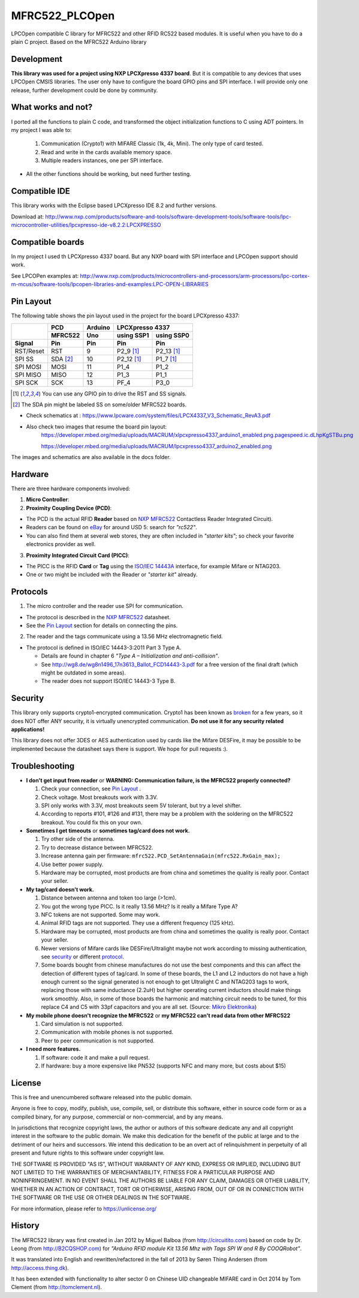 MFRC522_PLCOpen
=======


LPCOpen compatible C library for MFRC522 and other RFID RC522 based modules.
It is useful when you have to do a plain C project. 
Based on the MFRC522 Arduino library


.. _development:
Development
----------
**This library was used for a project using NXP LPCXpresso 4337 board**. But it is compatible to any devices that uses LPCOpen CMSIS libraries. The user only have to configure the board GPIO pins and SPI interface. I will provide only one release, further development could be done by community. 


.. _what works and not:
What works and not?
----------

I ported all the functions to plain C code, and transformed the object initialization functions to C using ADT pointers. In my project I was able to:
 
  #. Communication (Crypto1) with MIFARE Classic (1k, 4k, Mini). The only type of card tested. 
  #. Read and write in the cards available memory space.
  #. Multiple readers instances, one per SPI interface.

* All the other functions should be working, but need further testing.

.. _compatible ide:
Compatible IDE
----------
This library works with the Eclipse based LPCXpresso IDE 8.2 and further versions.

Download at:
http://www.nxp.com/products/software-and-tools/software-development-tools/software-tools/lpc-microcontroller-utilities/lpcxpresso-ide-v8.2.2:LPCXPRESSO


.. _compatible boards:
Compatible boards
----------
In my project I used th LPCXpresso 4337 board. But any NXP board with SPI interface and LPCOpen support should work.

See LPCOPen examples at:
http://www.nxp.com/products/microcontrollers-and-processors/arm-processors/lpc-cortex-m-mcus/software-tools/lpcopen-libraries-and-examples:LPC-OPEN-LIBRARIES


.. _pin layout:
Pin Layout
----------

The following table shows the pin layout used in the project for the board LPCXpresso 4337:

+-----------+----------+-------------+---------------------------+
|           | PCD      | Arduino     | LPCXpresso 4337           |
|           +----------+-------------+--------------+------------+
|           | MFRC522  | Uno         | using SSP1   | using SSP0 |
+-----------+----------+-------------+--------------+------------+
| Signal    | Pin      | Pin         | Pin          | Pin        | 
+===========+==========+=============+==============+============+
| RST/Reset | RST      | 9           | P2_9 [1]_    | P2_13 [1]_ | 
+-----------+----------+-------------+--------------+------------+
| SPI SS    | SDA [2]_ | 10          | P2_12 [1]_   | P1_7 [1]_  | 
+-----------+----------+-------------+--------------+------------+
| SPI MOSI  | MOSI     | 11          | P1_4         | P1_2       |
+-----------+----------+-------------+--------------+------------+
| SPI MISO  | MISO     | 12          | P1_3         | P1_1       |
+-----------+----------+-------------+--------------+------------+
| SPI SCK   | SCK      | 13          | PF_4         | P3_0       |
+-----------+----------+-------------+--------------+------------+

.. [1] You can use any GPIO pin to drive the RST and SS signals.

.. [2] The SDA pin might be labeled SS on some/older MFRC522 boards. 

* Check schematics at : https://www.lpcware.com/system/files/LPCX4337_V3_Schematic_RevA3.pdf
* Also check two images that resume the board pin layout:
    https://developer.mbed.org/media/uploads/MACRUM/xlpcxpresso4337_arduino1_enabled.png.pagespeed.ic.dLhpKgSTBu.png

    https://developer.mbed.org/media/uploads/MACRUM/lpcxpresso4337_arduino2_enabled.png   

The images and schematics are also available in the docs folder.


.. _hardware:
Hardware
--------

There are three hardware components involved:

1. **Micro Controller**:

2. **Proximity Coupling Device (PCD)**:

* The PCD is the actual RFID **Reader** based on `NXP MFRC522`_ Contactless
  Reader Integrated Circuit).

* Readers can be found on `eBay`_ for around USD 5: search for *"rc522"*.

* You can also find them at several web stores, they are often included in
  *"starter kits"*; so check your favorite electronics provider as well.

3. **Proximity Integrated Circuit Card (PICC)**:

* The PICC is the RFID **Card** or **Tag** using the `ISO/IEC 14443A`_
  interface, for example Mifare or NTAG203.

* One or two might be included with the Reader or *"starter kit"* already.


.. _protocol:
Protocols
---------

1. The micro controller and the reader use SPI for communication.

* The protocol is described in the `NXP MFRC522`_ datasheet.

* See the `Pin Layout`_ section for details on connecting the pins.

2. The reader and the tags communicate using a 13.56 MHz electromagnetic field.

* The protocol is defined in ISO/IEC 14443-3:2011 Part 3 Type A.

  * Details are found in chapter 6 *"Type A – Initialization and anti-collision"*.
  
  * See http://wg8.de/wg8n1496_17n3613_Ballot_FCD14443-3.pdf for a free version
    of the final draft (which might be outdated in some areas).
    
  * The reader does not support ISO/IEC 14443-3 Type B.


.. _security:
Security
-------
This library only supports crypto1-encrypted communication. Crypto1 has been known as `broken`_ for a few years, so it does NOT offer ANY security, it is virtually unencrypted communication. **Do not use it for any security related applications!**

This library does not offer 3DES or AES authentication used by cards like the Mifare DESFire, it may be possible to be implemented because the datasheet says there is support. We hope for pull requests :).


.. _troubleshooting:
Troubleshooting
-------

* **I don't get input from reader** or **WARNING: Communication failure, is the MFRC522 properly connected?**

  #. Check your connection, see `Pin Layout`_ .
  #. Check voltage. Most breakouts work with 3.3V.
  #. SPI only works with 3.3V, most breakouts seem 5V tolerant, but try a level shifter.
  #. According to reports #101, #126 and #131, there may be a problem with the soldering on the MFRC522 breakout. You could fix this on your own.


* **Sometimes I get timeouts** or **sometimes tag/card does not work.**

  #. Try other side of the antenna.
  #. Try to decrease distance between MFRC522.
  #. Increase antenna gain per firmware: ``mfrc522.PCD_SetAntennaGain(mfrc522.RxGain_max);``
  #. Use better power supply.
  #. Hardware may be corrupted, most products are from china and sometimes the quality is really poor. Contact your seller.


* **My tag/card doesn't work.**
  
  #. Distance between antenna and token too large (>1cm).
  #. You got the wrong type PICC. Is it really 13.56 MHz? Is it really a Mifare Type A?
  #. NFC tokens are not supported. Some may work.
  #. Animal RFID tags are not supported. They use a different frequency (125 kHz).
  #. Hardware may be corrupted, most products are from china and sometimes the quality is really poor. Contact your seller.
  #. Newer versions of Mifare cards like DESFire/Ultralight maybe not work according to missing authentication, see `security`_ or different `protocol`_.
  #. Some boards bought from chinese manufactures do not use the best components and this can affect the detection of different types of tag/card. In some of these boards, the L1 and L2 inductors do not have a high enough current so the signal generated is not enough to get Ultralight C and NTAG203 tags to work, replacing those with same inductance (2.2uH) but higher operating current inductors should make things work smoothly. Also, in some of those boards the  harmonic and matching circuit needs to be tuned, for this replace C4 and C5 with 33pf capacitors and you are all set. (Source: `Mikro Elektronika`_) 

* **My mobile phone doesn't recognize the MFRC522** or **my MFRC522 can't read data from other MFRC522**

  #. Card simulation is not supported.
  #. Communication with mobile phones is not supported.
  #. Peer to peer communication is not supported.


* **I need more features.**

  #. If software: code it and make a pull request.
  #. If hardware: buy a more expensive like PN532 (supports NFC and many more, but costs about $15)


.. _license:
License
-------
This is free and unencumbered software released into the public domain.

Anyone is free to copy, modify, publish, use, compile, sell, or
distribute this software, either in source code form or as a compiled
binary, for any purpose, commercial or non-commercial, and by any
means.

In jurisdictions that recognize copyright laws, the author or authors
of this software dedicate any and all copyright interest in the
software to the public domain. We make this dedication for the benefit
of the public at large and to the detriment of our heirs and
successors. We intend this dedication to be an overt act of
relinquishment in perpetuity of all present and future rights to this
software under copyright law.

THE SOFTWARE IS PROVIDED "AS IS", WITHOUT WARRANTY OF ANY KIND,
EXPRESS OR IMPLIED, INCLUDING BUT NOT LIMITED TO THE WARRANTIES OF
MERCHANTABILITY, FITNESS FOR A PARTICULAR PURPOSE AND NONINFRINGEMENT.
IN NO EVENT SHALL THE AUTHORS BE LIABLE FOR ANY CLAIM, DAMAGES OR
OTHER LIABILITY, WHETHER IN AN ACTION OF CONTRACT, TORT OR OTHERWISE,
ARISING FROM, OUT OF OR IN CONNECTION WITH THE SOFTWARE OR THE USE OR
OTHER DEALINGS IN THE SOFTWARE.

For more information, please refer to https://unlicense.org/


History
-------

The MFRC522 library was first created in Jan 2012 by Miguel Balboa (from
http://circuitito.com) based on code by Dr. Leong (from http://B2CQSHOP.com)
for *"Arduino RFID module Kit 13.56 Mhz with Tags SPI W and R By COOQRobot"*.

It was translated into English and rewritten/refactored in the fall of 2013
by Søren Thing Andersen (from http://access.thing.dk).

It has been extended with functionality to alter sector 0 on Chinese UID changeable MIFARE card in Oct 2014 by Tom Clement (from http://tomclement.nl).


.. _arduino: https://arduino.cc/
.. _ebay: https://www.ebay.com/
.. _iso/iec 14443a: https://en.wikipedia.org/wiki/ISO/IEC_14443
.. _iso/iec 14443-3\:2011 part 3: 
.. _nxp mfrc522: https://www.nxp.com/documents/data_sheet/MFRC522.pdf
.. _broken: https://eprint.iacr.org/2008/166
.. _supported by hardware: https://web.archive.org/web/20151210045625/http://www.nxp.com/documents/leaflet/939775017564.pdf
.. _Arduino forum: https://forum.arduino.cc
.. _stdint.h: https://en.wikibooks.org/wiki/C_Programming/C_Reference/stdint.h
.. _Mikro Elektronika: https://forum.mikroe.com/viewtopic.php?f=147&t=64203
